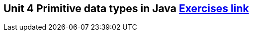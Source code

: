 == Unit 4 Primitive data types in Java link:https://www.inf.unibz.it/~calvanese/teaching/04-05-ip/lecture-notes/uni04/node41.html[Exercises link]
